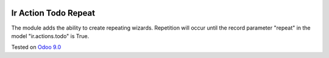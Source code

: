 .. image:: https://itpp.dev/images/infinity-readme.png
   :alt: Tested and maintained by IT Projects Labs
   :target: https://itpp.dev

Ir Action Todo Repeat
================================================================

The module adds the ability to create repeating wizards. Repetition will occur until the record parameter "repeat" 
in the model "ir.actions.todo" is True.

Tested on `Odoo 9.0 <https://github.com/odoo/odoo/commit/2ec9a9c99294761e56382bdcd766e90b8bc1bb38>`_
